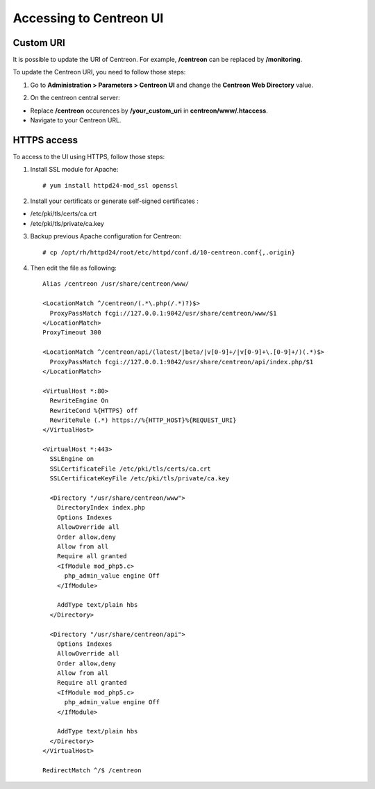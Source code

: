 ========================
Accessing to Centreon UI
========================

**********
Custom URI
**********

It is possible to update the URI of Centreon. For example, **/centreon** can be replaced by **/monitoring**.

To update the Centreon URI, you need to follow those steps:

1. Go to **Administration > Parameters > Centreon UI** and change the **Centreon Web Directory** value.

.. image:: /_static/images/adminstration/custom_uri.png
    :align: center

2. On the centreon central server:

* Replace **/centreon** occurences by **/your_custom_uri** in **centreon/www/.htaccess**.
* Navigate to your Centreon URL.

************
HTTPS access
************

To access to the UI using HTTPS, follow those steps:

1. Install SSL module for Apache: ::

    # yum install httpd24-mod_ssl openssl

2. Install your certificats or generate self-signed certificates :

* /etc/pki/tls/certs/ca.crt
* /etc/pki/tls/private/ca.key

3. Backup previous Apache configuration for Centreon: ::

    # cp /opt/rh/httpd24/root/etc/httpd/conf.d/10-centreon.conf{,.origin}

4. Then edit the file as following: ::

    Alias /centreon /usr/share/centreon/www/

    <LocationMatch ^/centreon/(.*\.php(/.*)?)$>
      ProxyPassMatch fcgi://127.0.0.1:9042/usr/share/centreon/www/$1
    </LocationMatch>
    ProxyTimeout 300

    <LocationMatch ^/centreon/api/(latest/|beta/|v[0-9]+/|v[0-9]+\.[0-9]+/)(.*)$>
      ProxyPassMatch fcgi://127.0.0.1:9042/usr/share/centreon/api/index.php/$1
    </LocationMatch>

    <VirtualHost *:80>
      RewriteEngine On
      RewriteCond %{HTTPS} off
      RewriteRule (.*) https://%{HTTP_HOST}%{REQUEST_URI}
    </VirtualHost>

    <VirtualHost *:443>
      SSLEngine on
      SSLCertificateFile /etc/pki/tls/certs/ca.crt
      SSLCertificateKeyFile /etc/pki/tls/private/ca.key

      <Directory "/usr/share/centreon/www">
        DirectoryIndex index.php
        Options Indexes
        AllowOverride all
        Order allow,deny
        Allow from all
        Require all granted
        <IfModule mod_php5.c>
          php_admin_value engine Off
        </IfModule>

        AddType text/plain hbs
      </Directory>

      <Directory "/usr/share/centreon/api">
        Options Indexes
        AllowOverride all
        Order allow,deny
        Allow from all
        Require all granted
        <IfModule mod_php5.c>
          php_admin_value engine Off
        </IfModule>

        AddType text/plain hbs
      </Directory>
    </VirtualHost>

    RedirectMatch ^/$ /centreon
